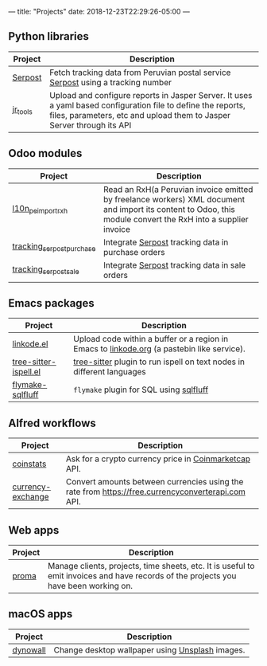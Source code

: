 ---
title: "Projects"
date: 2018-12-23T22:29:26-05:00
---

** Python libraries

#+attr_html: :width 100%
|----------+---------------------------------------------------------------------------------------------------------------------------------------------------------------------------------------|
| Project  | Description                                                                                                                                                                           |
|----------+---------------------------------------------------------------------------------------------------------------------------------------------------------------------------------------|
| [[https://pypi.org/project/serpost/][Serpost]]  | Fetch tracking data from Peruvian postal service [[http://www.serpost.com.pe][Serpost]] using a tracking number                                                                                                      |
|----------+---------------------------------------------------------------------------------------------------------------------------------------------------------------------------------------|
| [[https://pypi.org/project/jr_tools/][jr_tools]] | Upload and configure reports in Jasper Server. It uses a yaml based configuration file to define the reports, files, parameters, etc and upload them to Jasper Server through its API |
|----------+---------------------------------------------------------------------------------------------------------------------------------------------------------------------------------------|

** Odoo modules

#+attr_html: :width 100%
|---------------------------+---------------------------------------------------------------------------------------------------------------------------------------------------------------|
| Project                   | Description                                                                                                                                                   |
|---------------------------+---------------------------------------------------------------------------------------------------------------------------------------------------------------|
| [[https://apps.odoo.com/apps/modules/11.0/l10n_pe_import_rxh/][l10n_pe_import_rxh]]        | Read an RxH(a Peruvian invoice emitted by freelance workers) XML document and import its content to Odoo, this module convert the RxH into a supplier invoice |
|---------------------------+---------------------------------------------------------------------------------------------------------------------------------------------------------------|
| [[https://apps.odoo.com/apps/modules/11.0/tracking_serpost_purchase/][tracking_serpost_purchase]] | Integrate [[http://www.serpost.com.pe][Serpost]] tracking data in purchase orders                                                                                                            |
|---------------------------+---------------------------------------------------------------------------------------------------------------------------------------------------------------|
| [[https://apps.odoo.com/apps/modules/11.0/tracking_serpost_sale/][tracking_serpost_sale]]     | Integrate [[http://www.serpost.com.pe][Serpost]] tracking data in sale orders                                                                                                                |
|---------------------------+---------------------------------------------------------------------------------------------------------------------------------------------------------------|

** Emacs packages

#+attr_html: :width 100%
| Project               | Description                                                                                |
|-----------------------+--------------------------------------------------------------------------------------------|
| [[https://github.com/erickgnavar/linkode.el][linkode.el]]            | Upload code within a buffer or a region in Emacs to [[http://linkode.org][linkode.org]] (a pastebin like service). |
|-----------------------+--------------------------------------------------------------------------------------------|
| [[https://github.com/erickgnavar/tree-sitter-ispell.el][tree-sitter-ispell.el]] | [[https://tree-sitter.github.io/tree-sitter/][tree-sitter]] plugin to run ispell on text nodes in different languages                      |
|-----------------------+--------------------------------------------------------------------------------------------|
| [[https://github.com/erickgnavar/flymake-sqlfluff][flymake-sqlfluff]]      | ~flymake~ plugin for SQL using [[https://www.sqlfluff.com][sqlfluff]]                                                    |
|-----------------------+--------------------------------------------------------------------------------------------|

** Alfred workflows

#+attr_html: :width 100%
|-------------------+---------------------------------------------------------------------------------------------------|
| Project           | Description                                                                                       |
|-------------------+---------------------------------------------------------------------------------------------------|
| [[https://github.com/erickgnavar/coinstats-alfred-workflow][coinstats]]         | Ask for a crypto currency price in [[https://coinmarketcap.com][Coinmarketcap]] API.                                             |
|-------------------+---------------------------------------------------------------------------------------------------|
| [[https://github.com/erickgnavar/currency-exchange-alfred-workflow][currency-exchange]] | Convert amounts between currencies using the rate from [[https://free.currencyconverterapi.com]] API. |
|-------------------+---------------------------------------------------------------------------------------------------|

** Web apps

#+attr_html: :width 100%
|---------+--------------------------------------------------------------------------------------------------------------------------------------|
| Project | Description                                                                                                                          |
|---------+--------------------------------------------------------------------------------------------------------------------------------------|
| [[https://github.com/erickgnavar/proma][proma]]   | Manage clients, projects, time sheets, etc. It is useful to emit invoices and have records of the projects you have been working on. |
|---------+--------------------------------------------------------------------------------------------------------------------------------------|

** macOS apps

#+attr_html: :width 100%
|----------+-------------------------------------------------|
| Project  | Description                                     |
|----------+-------------------------------------------------|
| [[http://erickgnavar.github.io/dynowall/][dynowall]] | Change desktop wallpaper using [[https://unsplash.com][Unsplash]] images. |
|----------+-------------------------------------------------|
